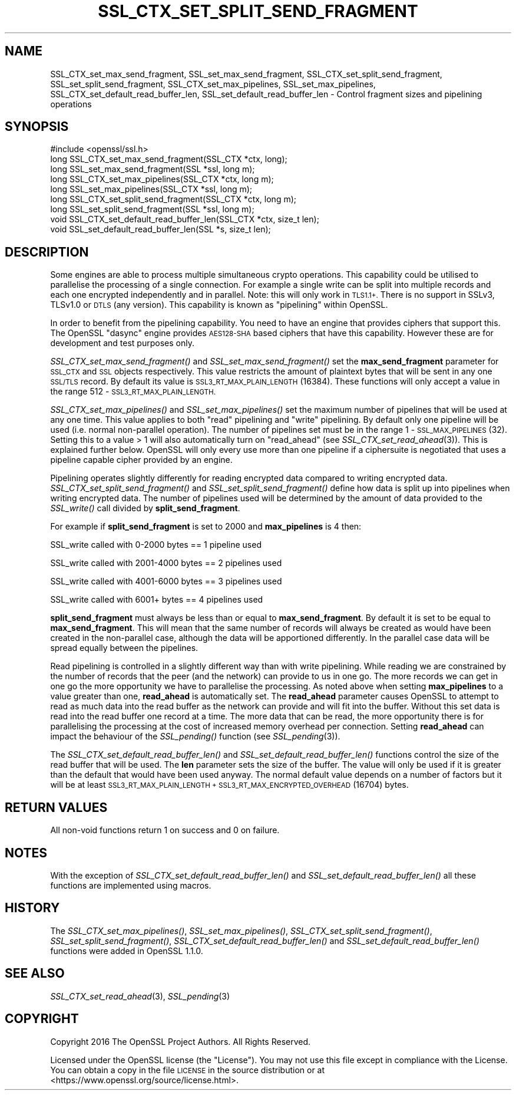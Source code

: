 .\" Automatically generated by Pod::Man 2.27 (Pod::Simple 3.28)
.\"
.\" Standard preamble:
.\" ========================================================================
.de Sp \" Vertical space (when we can't use .PP)
.if t .sp .5v
.if n .sp
..
.de Vb \" Begin verbatim text
.ft CW
.nf
.ne \\$1
..
.de Ve \" End verbatim text
.ft R
.fi
..
.\" Set up some character translations and predefined strings.  \*(-- will
.\" give an unbreakable dash, \*(PI will give pi, \*(L" will give a left
.\" double quote, and \*(R" will give a right double quote.  \*(C+ will
.\" give a nicer C++.  Capital omega is used to do unbreakable dashes and
.\" therefore won't be available.  \*(C` and \*(C' expand to `' in nroff,
.\" nothing in troff, for use with C<>.
.tr \(*W-
.ds C+ C\v'-.1v'\h'-1p'\s-2+\h'-1p'+\s0\v'.1v'\h'-1p'
.ie n \{\
.    ds -- \(*W-
.    ds PI pi
.    if (\n(.H=4u)&(1m=24u) .ds -- \(*W\h'-12u'\(*W\h'-12u'-\" diablo 10 pitch
.    if (\n(.H=4u)&(1m=20u) .ds -- \(*W\h'-12u'\(*W\h'-8u'-\"  diablo 12 pitch
.    ds L" ""
.    ds R" ""
.    ds C` ""
.    ds C' ""
'br\}
.el\{\
.    ds -- \|\(em\|
.    ds PI \(*p
.    ds L" ``
.    ds R" ''
.    ds C`
.    ds C'
'br\}
.\"
.\" Escape single quotes in literal strings from groff's Unicode transform.
.ie \n(.g .ds Aq \(aq
.el       .ds Aq '
.\"
.\" If the F register is turned on, we'll generate index entries on stderr for
.\" titles (.TH), headers (.SH), subsections (.SS), items (.Ip), and index
.\" entries marked with X<> in POD.  Of course, you'll have to process the
.\" output yourself in some meaningful fashion.
.\"
.\" Avoid warning from groff about undefined register 'F'.
.de IX
..
.nr rF 0
.if \n(.g .if rF .nr rF 1
.if (\n(rF:(\n(.g==0)) \{
.    if \nF \{
.        de IX
.        tm Index:\\$1\t\\n%\t"\\$2"
..
.        if !\nF==2 \{
.            nr % 0
.            nr F 2
.        \}
.    \}
.\}
.rr rF
.\"
.\" Accent mark definitions (@(#)ms.acc 1.5 88/02/08 SMI; from UCB 4.2).
.\" Fear.  Run.  Save yourself.  No user-serviceable parts.
.    \" fudge factors for nroff and troff
.if n \{\
.    ds #H 0
.    ds #V .8m
.    ds #F .3m
.    ds #[ \f1
.    ds #] \fP
.\}
.if t \{\
.    ds #H ((1u-(\\\\n(.fu%2u))*.13m)
.    ds #V .6m
.    ds #F 0
.    ds #[ \&
.    ds #] \&
.\}
.    \" simple accents for nroff and troff
.if n \{\
.    ds ' \&
.    ds ` \&
.    ds ^ \&
.    ds , \&
.    ds ~ ~
.    ds /
.\}
.if t \{\
.    ds ' \\k:\h'-(\\n(.wu*8/10-\*(#H)'\'\h"|\\n:u"
.    ds ` \\k:\h'-(\\n(.wu*8/10-\*(#H)'\`\h'|\\n:u'
.    ds ^ \\k:\h'-(\\n(.wu*10/11-\*(#H)'^\h'|\\n:u'
.    ds , \\k:\h'-(\\n(.wu*8/10)',\h'|\\n:u'
.    ds ~ \\k:\h'-(\\n(.wu-\*(#H-.1m)'~\h'|\\n:u'
.    ds / \\k:\h'-(\\n(.wu*8/10-\*(#H)'\z\(sl\h'|\\n:u'
.\}
.    \" troff and (daisy-wheel) nroff accents
.ds : \\k:\h'-(\\n(.wu*8/10-\*(#H+.1m+\*(#F)'\v'-\*(#V'\z.\h'.2m+\*(#F'.\h'|\\n:u'\v'\*(#V'
.ds 8 \h'\*(#H'\(*b\h'-\*(#H'
.ds o \\k:\h'-(\\n(.wu+\w'\(de'u-\*(#H)/2u'\v'-.3n'\*(#[\z\(de\v'.3n'\h'|\\n:u'\*(#]
.ds d- \h'\*(#H'\(pd\h'-\w'~'u'\v'-.25m'\f2\(hy\fP\v'.25m'\h'-\*(#H'
.ds D- D\\k:\h'-\w'D'u'\v'-.11m'\z\(hy\v'.11m'\h'|\\n:u'
.ds th \*(#[\v'.3m'\s+1I\s-1\v'-.3m'\h'-(\w'I'u*2/3)'\s-1o\s+1\*(#]
.ds Th \*(#[\s+2I\s-2\h'-\w'I'u*3/5'\v'-.3m'o\v'.3m'\*(#]
.ds ae a\h'-(\w'a'u*4/10)'e
.ds Ae A\h'-(\w'A'u*4/10)'E
.    \" corrections for vroff
.if v .ds ~ \\k:\h'-(\\n(.wu*9/10-\*(#H)'\s-2\u~\d\s+2\h'|\\n:u'
.if v .ds ^ \\k:\h'-(\\n(.wu*10/11-\*(#H)'\v'-.4m'^\v'.4m'\h'|\\n:u'
.    \" for low resolution devices (crt and lpr)
.if \n(.H>23 .if \n(.V>19 \
\{\
.    ds : e
.    ds 8 ss
.    ds o a
.    ds d- d\h'-1'\(ga
.    ds D- D\h'-1'\(hy
.    ds th \o'bp'
.    ds Th \o'LP'
.    ds ae ae
.    ds Ae AE
.\}
.rm #[ #] #H #V #F C
.\" ========================================================================
.\"
.IX Title "SSL_CTX_SET_SPLIT_SEND_FRAGMENT 3"
.TH SSL_CTX_SET_SPLIT_SEND_FRAGMENT 3 "2018-11-20" "1.1.0j" "OpenSSL"
.\" For nroff, turn off justification.  Always turn off hyphenation; it makes
.\" way too many mistakes in technical documents.
.if n .ad l
.nh
.SH "NAME"
SSL_CTX_set_max_send_fragment, SSL_set_max_send_fragment, SSL_CTX_set_split_send_fragment, SSL_set_split_send_fragment, SSL_CTX_set_max_pipelines, SSL_set_max_pipelines, SSL_CTX_set_default_read_buffer_len, SSL_set_default_read_buffer_len \- Control fragment sizes and pipelining operations
.SH "SYNOPSIS"
.IX Header "SYNOPSIS"
.Vb 1
\& #include <openssl/ssl.h>
\&
\& long SSL_CTX_set_max_send_fragment(SSL_CTX *ctx, long);
\& long SSL_set_max_send_fragment(SSL *ssl, long m);
\&
\& long SSL_CTX_set_max_pipelines(SSL_CTX *ctx, long m);
\& long SSL_set_max_pipelines(SSL_CTX *ssl, long m);
\&
\& long SSL_CTX_set_split_send_fragment(SSL_CTX *ctx, long m);
\& long SSL_set_split_send_fragment(SSL *ssl, long m);
\&
\& void SSL_CTX_set_default_read_buffer_len(SSL_CTX *ctx, size_t len);
\& void SSL_set_default_read_buffer_len(SSL *s, size_t len);
.Ve
.SH "DESCRIPTION"
.IX Header "DESCRIPTION"
Some engines are able to process multiple simultaneous crypto operations. This
capability could be utilised to parallelise the processing of a single
connection. For example a single write can be split into multiple records and
each one encrypted independently and in parallel. Note: this will only work in
\&\s-1TLS1.1+.\s0 There is no support in SSLv3, TLSv1.0 or \s-1DTLS \s0(any version). This
capability is known as \*(L"pipelining\*(R" within OpenSSL.
.PP
In order to benefit from the pipelining capability. You need to have an engine
that provides ciphers that support this. The OpenSSL \*(L"dasync\*(R" engine provides
\&\s-1AES128\-SHA\s0 based ciphers that have this capability. However these are for
development and test purposes only.
.PP
\&\fISSL_CTX_set_max_send_fragment()\fR and \fISSL_set_max_send_fragment()\fR set the
\&\fBmax_send_fragment\fR parameter for \s-1SSL_CTX\s0 and \s-1SSL\s0 objects respectively. This
value restricts the amount of plaintext bytes that will be sent in any one
\&\s-1SSL/TLS\s0 record. By default its value is \s-1SSL3_RT_MAX_PLAIN_LENGTH \s0(16384). These
functions will only accept a value in the range 512 \- \s-1SSL3_RT_MAX_PLAIN_LENGTH.\s0
.PP
\&\fISSL_CTX_set_max_pipelines()\fR and \fISSL_set_max_pipelines()\fR set the maximum number
of pipelines that will be used at any one time. This value applies to both
\&\*(L"read\*(R" pipelining and \*(L"write\*(R" pipelining. By default only one pipeline will be
used (i.e. normal non-parallel operation). The number of pipelines set must be
in the range 1 \- \s-1SSL_MAX_PIPELINES \s0(32). Setting this to a value > 1 will also
automatically turn on \*(L"read_ahead\*(R" (see \fISSL_CTX_set_read_ahead\fR\|(3)). This is
explained further below. OpenSSL will only every use more than one pipeline if
a ciphersuite is negotiated that uses a pipeline capable cipher provided by an
engine.
.PP
Pipelining operates slightly differently for reading encrypted data compared to
writing encrypted data. \fISSL_CTX_set_split_send_fragment()\fR and
\&\fISSL_set_split_send_fragment()\fR define how data is split up into pipelines when
writing encrypted data. The number of pipelines used will be determined by the
amount of data provided to the \fISSL_write()\fR call divided by
\&\fBsplit_send_fragment\fR.
.PP
For example if \fBsplit_send_fragment\fR is set to 2000 and \fBmax_pipelines\fR is 4
then:
.PP
SSL_write called with 0\-2000 bytes == 1 pipeline used
.PP
SSL_write called with 2001\-4000 bytes == 2 pipelines used
.PP
SSL_write called with 4001\-6000 bytes == 3 pipelines used
.PP
SSL_write called with 6001+ bytes == 4 pipelines used
.PP
\&\fBsplit_send_fragment\fR must always be less than or equal to
\&\fBmax_send_fragment\fR. By default it is set to be equal to \fBmax_send_fragment\fR.
This will mean that the same number of records will always be created as would
have been created in the non-parallel case, although the data will be
apportioned differently. In the parallel case data will be spread equally
between the pipelines.
.PP
Read pipelining is controlled in a slightly different way than with write
pipelining. While reading we are constrained by the number of records that the
peer (and the network) can provide to us in one go. The more records we can get
in one go the more opportunity we have to parallelise the processing. As noted
above when setting \fBmax_pipelines\fR to a value greater than one, \fBread_ahead\fR
is automatically set. The \fBread_ahead\fR parameter causes OpenSSL to attempt to
read as much data into the read buffer as the network can provide and will fit
into the buffer. Without this set data is read into the read buffer one record
at a time. The more data that can be read, the more opportunity there is for
parallelising the processing at the cost of increased memory overhead per
connection. Setting \fBread_ahead\fR can impact the behaviour of the \fISSL_pending()\fR
function (see \fISSL_pending\fR\|(3)).
.PP
The \fISSL_CTX_set_default_read_buffer_len()\fR and \fISSL_set_default_read_buffer_len()\fR
functions control the size of the read buffer that will be used. The \fBlen\fR
parameter sets the size of the buffer. The value will only be used if it is
greater than the default that would have been used anyway. The normal default
value depends on a number of factors but it will be at least
\&\s-1SSL3_RT_MAX_PLAIN_LENGTH + SSL3_RT_MAX_ENCRYPTED_OVERHEAD \s0(16704) bytes.
.SH "RETURN VALUES"
.IX Header "RETURN VALUES"
All non-void functions return 1 on success and 0 on failure.
.SH "NOTES"
.IX Header "NOTES"
With the exception of \fISSL_CTX_set_default_read_buffer_len()\fR and
\&\fISSL_set_default_read_buffer_len()\fR all these functions are implemented using
macros.
.SH "HISTORY"
.IX Header "HISTORY"
The \fISSL_CTX_set_max_pipelines()\fR, \fISSL_set_max_pipelines()\fR,
\&\fISSL_CTX_set_split_send_fragment()\fR, \fISSL_set_split_send_fragment()\fR,
\&\fISSL_CTX_set_default_read_buffer_len()\fR and  \fISSL_set_default_read_buffer_len()\fR
functions were added in OpenSSL 1.1.0.
.SH "SEE ALSO"
.IX Header "SEE ALSO"
\&\fISSL_CTX_set_read_ahead\fR\|(3), \fISSL_pending\fR\|(3)
.SH "COPYRIGHT"
.IX Header "COPYRIGHT"
Copyright 2016 The OpenSSL Project Authors. All Rights Reserved.
.PP
Licensed under the OpenSSL license (the \*(L"License\*(R").  You may not use
this file except in compliance with the License.  You can obtain a copy
in the file \s-1LICENSE\s0 in the source distribution or at
<https://www.openssl.org/source/license.html>.
